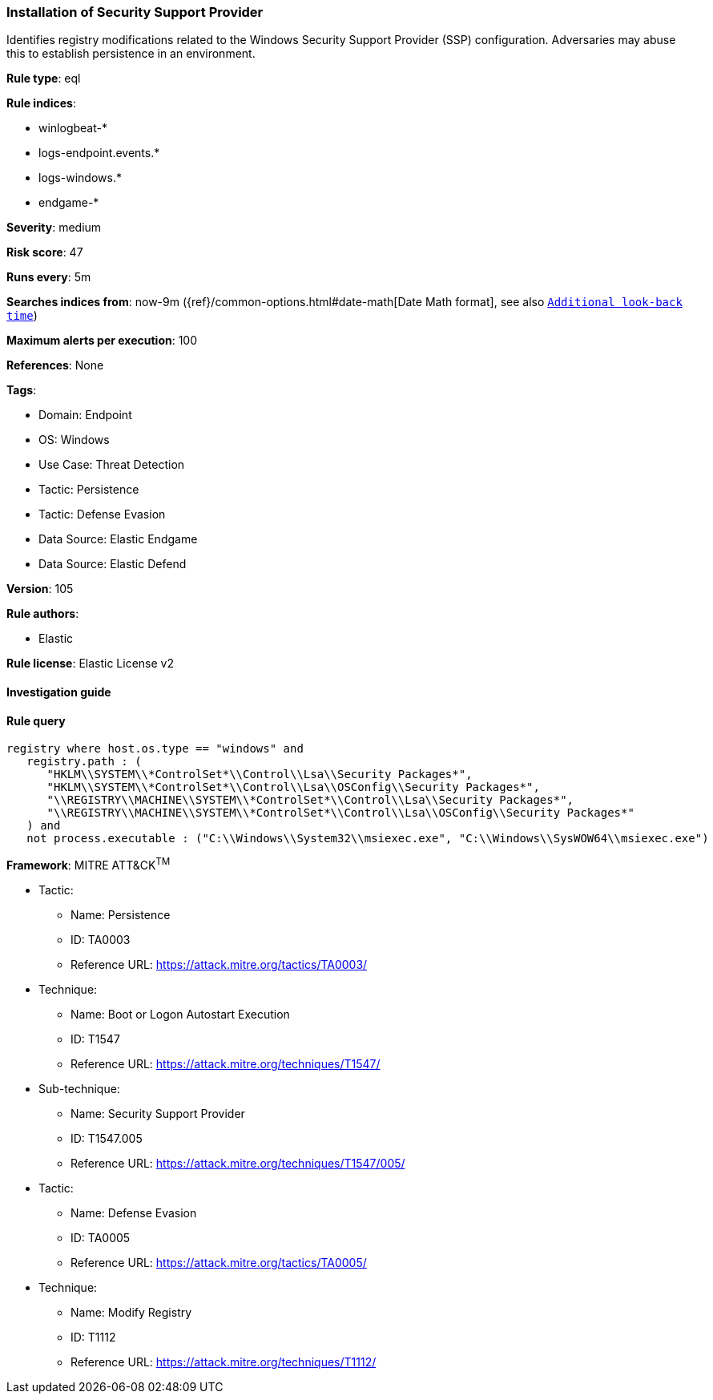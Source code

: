 [[installation-of-security-support-provider]]
=== Installation of Security Support Provider

Identifies registry modifications related to the Windows Security Support Provider (SSP) configuration. Adversaries may abuse this to establish persistence in an environment.

*Rule type*: eql

*Rule indices*: 

* winlogbeat-*
* logs-endpoint.events.*
* logs-windows.*
* endgame-*

*Severity*: medium

*Risk score*: 47

*Runs every*: 5m

*Searches indices from*: now-9m ({ref}/common-options.html#date-math[Date Math format], see also <<rule-schedule, `Additional look-back time`>>)

*Maximum alerts per execution*: 100

*References*: None

*Tags*: 

* Domain: Endpoint
* OS: Windows
* Use Case: Threat Detection
* Tactic: Persistence
* Tactic: Defense Evasion
* Data Source: Elastic Endgame
* Data Source: Elastic Defend

*Version*: 105

*Rule authors*: 

* Elastic

*Rule license*: Elastic License v2


==== Investigation guide


[source, markdown]
----------------------------------

----------------------------------

==== Rule query


[source, js]
----------------------------------
registry where host.os.type == "windows" and
   registry.path : (
      "HKLM\\SYSTEM\\*ControlSet*\\Control\\Lsa\\Security Packages*",
      "HKLM\\SYSTEM\\*ControlSet*\\Control\\Lsa\\OSConfig\\Security Packages*",
      "\\REGISTRY\\MACHINE\\SYSTEM\\*ControlSet*\\Control\\Lsa\\Security Packages*",
      "\\REGISTRY\\MACHINE\\SYSTEM\\*ControlSet*\\Control\\Lsa\\OSConfig\\Security Packages*"
   ) and
   not process.executable : ("C:\\Windows\\System32\\msiexec.exe", "C:\\Windows\\SysWOW64\\msiexec.exe")

----------------------------------

*Framework*: MITRE ATT&CK^TM^

* Tactic:
** Name: Persistence
** ID: TA0003
** Reference URL: https://attack.mitre.org/tactics/TA0003/
* Technique:
** Name: Boot or Logon Autostart Execution
** ID: T1547
** Reference URL: https://attack.mitre.org/techniques/T1547/
* Sub-technique:
** Name: Security Support Provider
** ID: T1547.005
** Reference URL: https://attack.mitre.org/techniques/T1547/005/
* Tactic:
** Name: Defense Evasion
** ID: TA0005
** Reference URL: https://attack.mitre.org/tactics/TA0005/
* Technique:
** Name: Modify Registry
** ID: T1112
** Reference URL: https://attack.mitre.org/techniques/T1112/
